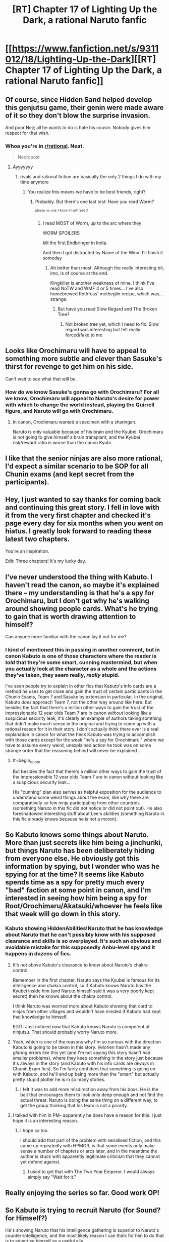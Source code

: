 #+TITLE: [RT] Chapter 17 of Lighting Up the Dark, a rational Naruto fanfic

* [[https://www.fanfiction.net/s/9311012/18/Lighting-Up-the-Dark][[RT] Chapter 17 of Lighting Up the Dark, a rational Naruto fanfic]]
:PROPERTIES:
:Author: Velorien
:Score: 43
:DateUnix: 1445876016.0
:END:

** Of course, since Hidden Sand helped develop this genjutsu game, their genin were made aware of it so they don't blow the surprise invasion.

And poor Neji; all he wants to do is hate his cousin. Nobody gives him respect for that wish.
:PROPERTIES:
:Author: Nevereatcars
:Score: 14
:DateUnix: 1445882225.0
:END:

*** Whoa you're in [[/r/rational][r/rational]]. Neat.

#+begin_quote
  Necropost
#+end_quote
:PROPERTIES:
:Score: 1
:DateUnix: 1453829002.0
:END:

**** Ayyyyyyy
:PROPERTIES:
:Author: Nevereatcars
:Score: 1
:DateUnix: 1453830419.0
:END:

***** rivals and rational fiction are basically the only 2 things I do with my time anymore
:PROPERTIES:
:Score: 1
:DateUnix: 1453830471.0
:END:

****** You realize this means we have to be best friends, right?
:PROPERTIES:
:Author: Nevereatcars
:Score: 1
:DateUnix: 1453835904.0
:END:

******* Probably. But there's one last test: Have you read Worm?

^{^{please}} ^{^{no}} ^{^{one}} ^{^{I}} ^{^{know}} ^{^{irl}} ^{^{will}} ^{^{read}} ^{^{it}}
:PROPERTIES:
:Score: 1
:DateUnix: 1453836062.0
:END:

******** I read MOST of Worm, up to the arc where they

WORM SPOILERS

kill the first Endbringer in India.

And then I got distracted by Name of the Wind. I'll finish it someday
:PROPERTIES:
:Author: Nevereatcars
:Score: 1
:DateUnix: 1453837178.0
:END:

********* Ah better than most. Although the really interesting bit, imo, is of course at the end.

Kingkiller is another weakness of mine. I think I've read NoTW and WMF 4 or 5 times... I've also homebrewed Rothfuss' metheglin recipe, which was... strange.
:PROPERTIES:
:Score: 1
:DateUnix: 1453838055.0
:END:

********** But have you read Slow Regard and The Broken Tree?
:PROPERTIES:
:Author: Nevereatcars
:Score: 1
:DateUnix: 1453891943.0
:END:

*********** Not broken tree yet, which I need to fix. Slow regard was interesting but felt really forced/fake to me
:PROPERTIES:
:Score: 1
:DateUnix: 1453919687.0
:END:


** Looks like Orochimaru will have to appeal to something more subtle and clever than Sasuke's thirst for revenge to get him on his side.

Can't wait to see what that will be.
:PROPERTIES:
:Author: sir_pirriplin
:Score: 9
:DateUnix: 1445877901.0
:END:

*** How do we know Sasuke's gonna go with Orochimaru? For all we know, Orochimaru will appeal to Naruto's desire for power with which to change the world instead, playing the Quirrell figure, and Naruto will go with Orochimaru.
:PROPERTIES:
:Author: Drazelic
:Score: 13
:DateUnix: 1445906617.0
:END:

**** In canon, Orochimaru wanted a specimen with a sharingan.

Naruto is only valuable because of his brain and the Kyubei. Orochimaru is not going to give himself a brain transplant, and the Kyubei risk/reward ratio is worse than the canon Kyubi.
:PROPERTIES:
:Author: sir_pirriplin
:Score: 7
:DateUnix: 1445907121.0
:END:


** I like that the senior ninjas are also more rational, I'd expect a similar scenario to be SOP for all Chunin exams (and kept secret from the participants).
:PROPERTIES:
:Author: RandomDamage
:Score: 10
:DateUnix: 1445886215.0
:END:


** Hey, I just wanted to say thanks for coming back and continuing this great story. I fell in love with it from the very first chapter and checked it's page every day for six months when you went on hiatus. I greatly look forward to reading these latest two chapters.

You're an inspiration.

Edit: Three chapters! It's my lucky day.
:PROPERTIES:
:Score: 10
:DateUnix: 1445892691.0
:END:


** I've never understood the thing with Kabuto. I haven't read the canon, so maybe it's explained there -- my understanding is that he's a spy for Orochimaru, but I don't get why he's walking around showing people cards. What's he trying to gain that is worth drawing attention to himself?

Can anyone more familiar with the canon lay it out for me?
:PROPERTIES:
:Author: eaglejarl
:Score: 5
:DateUnix: 1445925111.0
:END:

*** I kind of mentioned this in passing in another comment, but in canon Kabuto is one of those characters where the reader is /told/ that they're some smart, cunning mastermind, but when you actually look at the character as a whole and the actions they've taken, they seem really, /really/ stupid.

I've seen people try to explain in other fics that Kabuto's info cards are a method he uses to get close and gain the trust of certain participants in the Chunin Exams, Team 7 and Sasuke by extension in particular. In the original, Kabuto /does/ approach Team 7, not the other way around like here. But besides the fact that there's a million other ways to gain the trust of the impressionable 12 year olds Team 7 are in canon /without/ looking like a suspicious security leak, it's clearly an example of authors taking somthing that didn't make much sense in the original and trying to come up with a rational reason for it in their story. I don't actually think there ever is a real explanation in canon for what the heck Kabuto was trying to accomplish with those cards except for the weak "he's a spy for Orochimaru," where we have to assume every weird, unexplained action he took was on some strange order that the reasoning behind will never be explained.
:PROPERTIES:
:Author: Saffrin-chan
:Score: 6
:DateUnix: 1445928224.0
:END:

**** #+begin_quote
  But besides the fact that there's a million other ways to gain the trust of the impressionable 12 year olds Team 7 are in canon without looking like a suspicious security leak...
#+end_quote

His "cunning" plan also serves as helpful exposition for the audience to understand some weird things about the exam, like why there are comparatively so few ninja participating from other countries (something Naruto in this fic did not notice or did not point out). He also foreshadowed interesting stuff about Lee's abilities (something Naruto in this fic already knows because he is not a moron).
:PROPERTIES:
:Author: sir_pirriplin
:Score: 9
:DateUnix: 1445949440.0
:END:


** So Kabuto knows some things about Naruto. More than just secrets like him being a jinchuriki, but things Naruto has been deliberately hiding from everyone else. He obviously got this information by spying, but I wonder who was he spying for at the time? It seems like Kabuto spends time as a spy for pretty much every "bad" faction at some point in canon, and I'm interested in seeing how him being a spy for Root/Orochimaru/Akatsuki/whoever he feels like that week will go down in this story.
:PROPERTIES:
:Author: Saffrin-chan
:Score: 3
:DateUnix: 1445891441.0
:END:

*** Kabuto showing HiddenAbilities!Naruto that he has knowledge about Naruto that he can't possibly know with his supposed clearance and skills is so overplayed. It's such an obvious and avoidable mistake for this supposedly Anbu-level spy and it happens in dozens of fics.
:PROPERTIES:
:Author: Nevereatcars
:Score: 3
:DateUnix: 1445892080.0
:END:

**** It's not above Kabuto's clearance to know about Naruto's chakra control.

Remember in the first chapter, Naruto says the Kyubei is famous for its intelligence and chakra control, so if Kabuto knows Naruto has the Kyubei inside him (and Naruto himself said it was a very poorly kept secret) then he knows about the chakra control.

I think Naruto was worried more about Kabuto showing that card to ninjas from other villages and wouldn't have minded if Kabuto had kept that knowledge to himself.

EDIT: Just noticed now that Kabuto knows Naruto is competent at ninjutsu. That should probably worry Naruto more.
:PROPERTIES:
:Author: sir_pirriplin
:Score: 6
:DateUnix: 1445901342.0
:END:


**** Yeah, which is one of the reasons why I'm so curious with the direction Kabuto is going to be taken in this story. Velorien hasn't made any /glaring/ errors like this yet (and I'm not saying this story hasn't had smaller problems), where they keep something in the story just because it's always in the story (and Kabuto with his info cards are /always/ in Chunin Exam fics). So I'm fairly confident that /something/ is going on with Kabuto, and he'll end up being more than the "smart" but actually pretty stupid plotter he is in so many stories.
:PROPERTIES:
:Author: Saffrin-chan
:Score: 4
:DateUnix: 1445893016.0
:END:

***** I felt it was to add more misdirection away from his boss. He is the bait that encourages them to look only deep enough and not find the actual threat. Naruto is doing the same thing on a different way, to get the group thinking that his team is not a priority.
:PROPERTIES:
:Author: Traiden04
:Score: 3
:DateUnix: 1445899290.0
:END:


**** I talked with him in PM- apparently he does have a reason for this. I just hope it is an interesting reason.
:PROPERTIES:
:Author: 1101560
:Score: 2
:DateUnix: 1445973584.0
:END:

***** I hope so too.

I should add that part of the problem with serialised fiction, and this came up repeatedly with HPMOR, is that some events only make sense a number of chapters or arcs later, and in the meantime the author is stuck with apparently legitimate criticism that they cannot yet defend against.
:PROPERTIES:
:Author: Velorien
:Score: 4
:DateUnix: 1445988180.0
:END:

****** I used to get that with The Two Year Emperor. I would always simply say "Wait for it."
:PROPERTIES:
:Author: eaglejarl
:Score: 2
:DateUnix: 1446047145.0
:END:


** Really enjoying the series so far. Good work OP!
:PROPERTIES:
:Author: iSuggestViolence
:Score: 3
:DateUnix: 1445924674.0
:END:


** So Kabuto is trying to recruit Naruto (for Sound? for Himself?)

He's showing Naruto that his intelligence gathering is superior to Naruto's counter-intelligence, and the most likely reason I can think for him to do that is to advertise himself as a useful ally.
:PROPERTIES:
:Author: MadScientist95387
:Score: 2
:DateUnix: 1445951407.0
:END:

*** #+begin_quote
  and the most likely reason I can think for him to do that is to
#+end_quote

The problem is that there is an infinite sea of hypotheses for every phenomenon, and our brain has not evolved to find out every one, nor even the majority nor a high probability subset of them. In other words, you, like every other human, are blind to the causes of things that happen, unless they are really common and obvious.

Just sayin'

EDIT: It has been drawn to my attention that people infer from what I wrote things that aren't there. What I meant to say is that to understand the motives behind one single action of a smart, rational character is a trickier endeavour than most, because in the case of particularly smart, rational characters the motives behind their actions are seldom common or obvious, as opposed to the actions of everyday people.

I wrote phenomenons because, at the same time, laws of physics and natural events are very common, but not so obvious, and in fact for example it took many years and a vast number of experiments to arrive to the theory of... pretty much any theory, because that would narrow dawn the sea of possible hypotheses. It also helps that in nature the simplest explanation is usually the right one, while this is not always the case for smart people and characters.
:PROPERTIES:
:Score: -2
:DateUnix: 1445976042.0
:END:

**** So... you're saying people aren't capable of accurately predicting the actions and motivations of characters in stories? I guess you must be one reader who /didn't/ come here from the HPMOR fandom.
:PROPERTIES:
:Author: Velorien
:Score: 4
:DateUnix: 1445987501.0
:END:

***** Nnnnnno. What I'm saying is that people can predict characters' future actions, to some degree of accuracy, once they know their motivations, but to understand a character's motivation is a whole other matter.

What I'm saying is that if you met a person on a street, and this person was throwing dice on the sidewalk, you could have a simple explanation, maybe five if you're full of inventiveness, but you can't possibly predict that those dice are a construct produced by a multidimensional being in a contest among multidimensional beings to see which blue is bluer on a series of planets originated with an algorithm including twelve prime numbers, and that the guy who is currently kneeling on the sidewalk is a former KGB agent under cover, who casually found himself in this situation to try and bring back to life his lost love.

What I'm saying is that we can come up with *some* /motives/ for why people do what they do, provided they are common and obvious, and we are usually right because they are the most common for a reason, but we couldn't get the motives of above average smart or subtle or rational characters because we won't ever be able to have a sufficient model of their reasons, who can be many and strange, just like we won't understand the reasons behind particularly unusual events or behaviours.

Had /you/ understood why [[#s][spoiler HPMOR]] before the author explained it to you? Sure you could have found a reasonable enough explanation for the choice of her, like "she has some bad influence over Harry", but had you guessed why Draco? Had you guessed that [[#s][spoiler]]? Had you guessed that [[#s][spoiler]]?

To extrapolate why a person does something is harder than to know what is the next move of a chess player, but we usually get the right answer on the first one because people share the most common motives.

*tl/dr* Kabuto can have a whole bunch of plans, more that is easy to imagine and guess. Author may not realize this because thay are the on the side who chooses the motives of their characters.

Post scriptum, also realize that we don't know how much of Kabuto you have changed from the original.
:PROPERTIES:
:Score: 2
:DateUnix: 1446052387.0
:END:

****** OK... So what was the purpose of your original post? To tell MadScientist95387 that they were wrong to put forth a hypothesis about Kabuto's motivation?

I would add that predicting smart or subtle or rational characters' motivations isn't that difficult, because in most cases, their intelligence shapes /how/ they express their motivations, rather than giving them radically different ones. The idiot savant canon!Naruto and the prodigy rational!Harry might have very different ideas of /how/ to bring about peace and happiness for humanity, but it is nevertheless a motivation that both share, and one which is in no way strange or alien to the reader.

#+begin_quote
  those dice are a construct produced by a multidimensional being in a contest among multidimensional beings to see which blue is bluer on a series of planets originated with an algorithm including twelve prime numbers
#+end_quote

You're right. I couldn't possibly predict that. But what has that to do with motives? For the exact same reasons, I would be unable to predict that a rainstorm is being caused by a dimensional rift linking Earth to Alpha Centauri rather than by conventional weather patterns. Missing information =/= inherent unknowability.

#+begin_quote
  Post scriptum, also realize that we don't know how much of Kabuto you have changed from the original.
#+end_quote

Yes. But this does not make it any less legitimate to say "based on the currently available information, I hypothesise that X". /All/ hypotheses are based on currently available information, and are capable of being overturned by the discovery of new information in the future.
:PROPERTIES:
:Author: Velorien
:Score: 4
:DateUnix: 1446054339.0
:END:

******* #+begin_quote
  OK... So what was the purpose of your original post? To tell MadScientist95387 that they were wrong to put forth a hypothesis about Kabuto's motivation?
#+end_quote

Nah, just making conversation.

#+begin_quote
  I would add that predicting smart or subtle or rational characters' motivations isn't that difficult, because in most cases, their intelligence shapes how they express their motivations, rather than giving them radically different ones. The idiot savant canon!Naruto and the prodigy rational!Harry might have very different ideas of how to bring about peace and happiness for humanity, but it is nevertheless a motivation that both share, and one which is in no way strange or alien to the reader.
#+end_quote

Uhm, well to be more clear, let's say that /value motivations/ are nearly always the same (barring reasonably constructed aliens and crazy people), but /instrumental motivations/ are not. For example, canon!Voldemort wants to kill Harry, rational!Voldemort wants to [[#s][spoiler]].

#+begin_quote
  Missing information =/= inherent unknowability.
#+end_quote

I wonder. But surely the less you know the more you fail to reach a valid hypothesis, even more so when /instrumental motivations/ are held by smart or subtle or rational characters.

#+begin_quote
  Yes. But this does not make it any less legitimate to say "based on the currently available information, I hypothesise that X". All hypotheses are based on currently available information, and are capable of being overturned by the discovery of new information in the future.
#+end_quote

Well, to answer that, would you have predicted in the original Naruto that Kabuto was a spy of Orochimaru, when you didn't even know about Orochimaru's existence?

It's obviously easier to guess motivations in fanfiction, since you already know a good deal of backstory, but less easy in rational/creative fanfiction, when a smart author may have found reasonable causes for the same events, like: we read about a Kabuto showing stat-cards around and we know that in the original was a poor move, but we know how you deal with poor moves and we expect of you to have changed something to make this work. The reason for this move can float in a sea of possible hypothesis, like, I don't know, Kabuto had an aneurysm, or Kabuto is following four-level-deep orders from Orochimaru in a bigger scheme, or Kabuto is trying to recruit Naruto like MadScientist95387 speculated, or Kabuto is trying to scare Naruto into forfeiting, or Kabuto wants to feign superior intelligence gathering abilities while e just had a stroke of luck in getting those stats, or Kabuto...

This is what I was trying to say, we can't possibly get the whole picture. We can try to guess what /you/ where thinking, based on our knowledge of your style, smarts and the rational fiction guidelines, and the fact that this will be somewhat Naruto, just like we guessed that the first test was a Kobayashi Maru because it is a common trope and it wasn't some smart character's scheme, but to guess what the hell Kabuto is trying to accomplish is a whole other story.
:PROPERTIES:
:Score: 1
:DateUnix: 1446058617.0
:END:

******** Fair enough, I suppose. But I still think coming up with such explanations and refining them as more information becomes available is a valuable exercise, as it can generate new insights, develop one's predictive skills, and on occasion give an author ideas which are better than what he had to begin with.

#+begin_quote
  Well, to answer that, would you have predicted in the original Naruto that Kabuto was a spy of Orochimaru, when you didn't even know about Orochimaru's existence?
#+end_quote

No, but on the other hand people don't collect information for the sake of collecting information (hobbies notwithstanding), and had I been a bit more genre savvy, I could have correctly theorised that Kabuto was playing some kind of deeper game, especially if I'd watched something like Durarara!! beforehand.
:PROPERTIES:
:Author: Velorien
:Score: 4
:DateUnix: 1446060330.0
:END:

********* #+begin_quote
  But I still think coming up with such explanations and refining them as more information becomes available is a valuable exercise, as it can generate new insights, develop one's predictive skills, and on occasion give an author ideas which are better than what he had to begin with.
#+end_quote

No questioning that. It's probably one of the main reasons we all enjoy rational fiction.

#+begin_quote
  and had I been a bit more genre savvy, I could have correctly theorised that Kabuto was playing some kind of deeper game, especially if I'd watched something like Durarara!! beforehand.
#+end_quote

Or HunterxHunter, for that matter. But we already guessed Kabuto is in for a spyer than you reveal, now we want to discover where this will get us.
:PROPERTIES:
:Score: 1
:DateUnix: 1446061976.0
:END:


**** So, because we are not omniscient we should just give up and not try to understand things based on the evidence that we do have? Because that's what I'm getting from what you're writing.
:PROPERTIES:
:Author: FuguofAnotherWorld
:Score: 2
:DateUnix: 1446095209.0
:END:

***** #+begin_quote
  that's what I'm getting from what you're writing.
#+end_quote

Really? Because if you read again, that's not what I was saying.
:PROPERTIES:
:Score: 2
:DateUnix: 1446252169.0
:END:

****** Then I'm afraid you might want to work on your clarity, because that seems to be what people are inferring.
:PROPERTIES:
:Author: FuguofAnotherWorld
:Score: 2
:DateUnix: 1446252516.0
:END:

******* Fixed it. I hope it's clear now.
:PROPERTIES:
:Score: 2
:DateUnix: 1446284724.0
:END:

******** Oh yeah, that makes much more sense. Trying to figure out what level 2 or 3 characters are actually up to is a damn difficult proposition.
:PROPERTIES:
:Author: FuguofAnotherWorld
:Score: 2
:DateUnix: 1446300995.0
:END:

********* I should really work on my clarity, it's not the first time people say to me something I wrote isn't clear. I guess it might in part be because I'm no native speaker, but I can't begin to guess how to address the issue.
:PROPERTIES:
:Score: 1
:DateUnix: 1446311571.0
:END:

********** Aye, it's a difficult proposition because a lot of the message can be in the implication and secondary meanings of words. The thing to do would be to find non-native speakers who've overcome it and ask them how they managed it, I suppose.

Talking about complicated concepts like these is a lot harder than just asking where the shops are.
:PROPERTIES:
:Author: FuguofAnotherWorld
:Score: 1
:DateUnix: 1446317908.0
:END:

*********** Or pointing out that the cat is on the table.
:PROPERTIES:
:Score: 1
:DateUnix: 1446328351.0
:END:

************ I think the problem here wasn't that your language was flawed, but that you didn't say you were specifically addressing rational characters or their motivations, so your comment came across as a general statement that nothing can be explained (unless it is common or obvious).
:PROPERTIES:
:Author: Velorien
:Score: 1
:DateUnix: 1446366755.0
:END:

************* That is pretty much what I said, only without the "nothing can be explained" part. That would be absurd, since things are explained all the time.

But yes, our brains are not wired to easily find hypotheses, unless they are common or obvious. We strain very much to achieve them.

I read an interesting article on lesswrong.com which got on this matter, among other things, and it was surely better expressed than how I did here. I can't seem to be able to find it again, though.
:PROPERTIES:
:Score: 1
:DateUnix: 1446379563.0
:END:


** That thumbnail always gets me interested, but then I see that it's Naruto and get disappointing.
:PROPERTIES:
:Author: thedarkone47
:Score: -4
:DateUnix: 1445889832.0
:END:

*** FWIW, I think a rational Code Geass fic would be fantastic. I always get the feeling that the series /wanted/ to be that, but then couldn't quite manage it, especially due to the trainwreck nature of the second season.
:PROPERTIES:
:Author: Velorien
:Score: 6
:DateUnix: 1445933911.0
:END:

**** Alas, Code Geass S2. What could have been shall never be.
:PROPERTIES:
:Author: Nevereatcars
:Score: 5
:DateUnix: 1445942019.0
:END:

***** If I wasn't perpetually behind in Fallout, I'd give this a crack. Alas, the trials of the busy author :p
:PROPERTIES:
:Author: C_Densem
:Score: 1
:DateUnix: 1446053514.0
:END:


**** I think they were on track early on, but then they realised that none of the writers were actually strategists at all and just ignored that whole ball game in favour of who had the most overpowered fighter ace robot. The bulk of the armies may as well have not existed for all the difference they made.
:PROPERTIES:
:Author: FuguofAnotherWorld
:Score: 1
:DateUnix: 1446095398.0
:END:

***** As I understand it, there were practical issues involved as well - after all, if the writers were the same as for S1, then all else being equal we should have expected the same quality of stratagems as in S1. If I may quote TVTropes,

- The original plans for R2 were changed when it was announced that the series would be moved to an earlier, primetime slot. Fans believe that this mainly affected the first half of R2, for the purposes of re-introducing the show to a new audience instead of picking up right after the first season's cliffhanger like the staff had intended. As a general rule, how much a fan thinks was changed is inversely proportionate to said fan's opinion of R2's quality.
- It's known that the Time Skip itself was a result of Executive Meddling. Other elements that are commonly suspected or assumed to fall under this include introducing the character of Rolo and removing aspects of C.C.'s and Suzaku's backgrounds without a full explanation.
- The level of mecha use seen in R2 may be considered a product of the aforementioned round of meddling, with the show becoming closer to Gundam as a result.
:PROPERTIES:
:Author: Velorien
:Score: 2
:DateUnix: 1446104626.0
:END:


***** I especially liked the part where Kallen, [[#s][Spoiler]]
:PROPERTIES:
:Author: Nevereatcars
:Score: 1
:DateUnix: 1446116372.0
:END:


*** Thank you for sharing that.
:PROPERTIES:
:Author: eaglejarl
:Score: 6
:DateUnix: 1445924917.0
:END:
